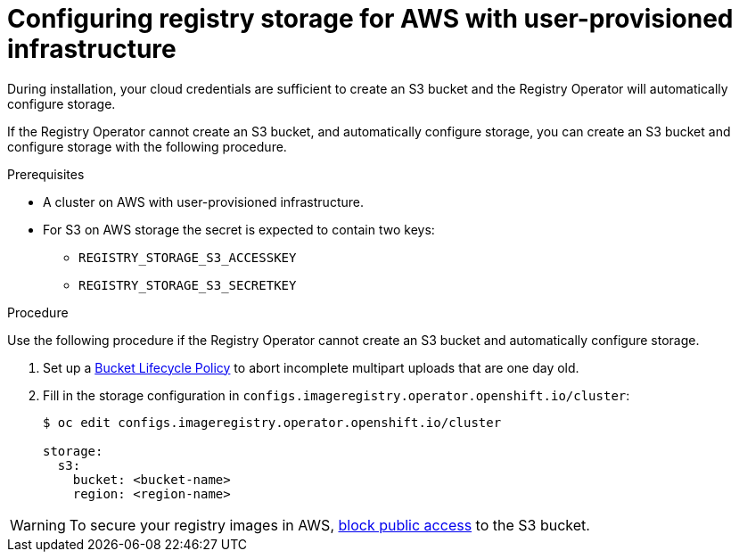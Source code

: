 // Module included in the following assemblies:
//
// * installing/installing_aws/installing-aws-user-infra.adoc
// * installing/installing_aws/installing-restricted-networks-aws.adoc
// * registry/configuring-registry-storage-aws-user-infrastructure.adoc

[id="registry-configuring-storage-aws-user-infra_{context}"]
= Configuring registry storage for AWS with user-provisioned infrastructure

During installation, your cloud credentials are sufficient to create an S3 bucket
and the Registry Operator will automatically configure storage.

If the Registry Operator cannot create an S3 bucket, and automatically configure
storage, you can create an S3 bucket and configure storage with the following
procedure.

.Prerequisites

* A cluster on AWS with user-provisioned infrastructure.
* For S3 on AWS storage the secret is expected to contain two keys:
** `REGISTRY_STORAGE_S3_ACCESSKEY`
** `REGISTRY_STORAGE_S3_SECRETKEY`

.Procedure

Use the following procedure if the Registry Operator cannot create an S3 bucket
and automatically configure storage.

. Set up a link:https://docs.aws.amazon.com/AmazonS3/latest/dev/mpuoverview.html#mpu-abort-incomplete-mpu-lifecycle-config[Bucket Lifecycle Policy]
to abort incomplete multipart uploads that are one day old.

. Fill in the storage configuration in
`configs.imageregistry.operator.openshift.io/cluster`:
+
----
$ oc edit configs.imageregistry.operator.openshift.io/cluster

storage:
  s3:
    bucket: <bucket-name>
    region: <region-name>
----

[WARNING]
====
To secure your registry images in AWS, link:https://docs.aws.amazon.com/AWSCloudFormation/latest/UserGuide/aws-properties-s3-bucket-publicaccessblockconfiguration.html[block public access]
to the S3 bucket.
====
